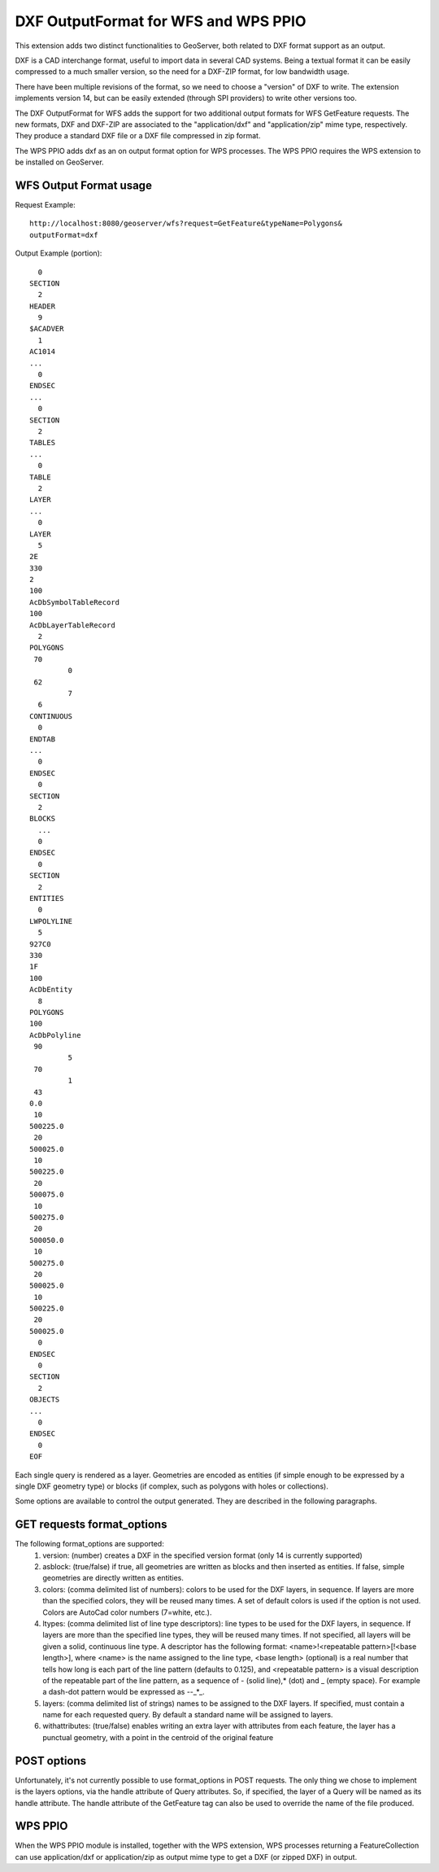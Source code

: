 .. _dxf:

DXF OutputFormat for WFS and WPS PPIO
=====================================
This extension adds two distinct functionalities to GeoServer, both related to DXF format
support as an output.

DXF is a CAD interchange format, useful to import data in several CAD systems.
Being a textual format it can be easily compressed to a much smaller version, so
the need for a DXF-ZIP format, for low bandwidth usage.

There have been multiple revisions of the format, so we need to choose a "version"
of DXF to write. The extension implements version 14, but can be easily extended
(through SPI providers) to write other versions too.

The DXF OutputFormat for WFS adds the support for two additional output formats for 
WFS GetFeature requests. The new formats, DXF and DXF-ZIP are associated to the 
"application/dxf" and "application/zip" mime type, respectively.
They produce a standard DXF file or a DXF file compressed in zip format.

The WPS PPIO adds dxf as an on output format option for WPS processes.
The WPS PPIO requires the WPS extension to be installed on GeoServer.

WFS Output Format usage
---------------------------

Request Example::

	http://localhost:8080/geoserver/wfs?request=GetFeature&typeName=Polygons&
	outputFormat=dxf
 
 
Output Example (portion)::

	  0
	SECTION
	  2
	HEADER
	  9
	$ACADVER
	  1
	AC1014
	...
	  0
	ENDSEC
	...
	  0
	SECTION
	  2
	TABLES
	...  
	  0
	TABLE
	  2
	LAYER
	...
	  0
	LAYER
	  5
	2E
	330
	2
	100
	AcDbSymbolTableRecord
	100
	AcDbLayerTableRecord
	  2
	POLYGONS
	 70
		 0
	 62
		 7
	  6
	CONTINUOUS
	  0
	ENDTAB
	...
	  0
	ENDSEC
	  0
	SECTION
	  2
	BLOCKS
	  ...
	  0
	ENDSEC
	  0
	SECTION
	  2
	ENTITIES
	  0
	LWPOLYLINE
	  5
	927C0
	330
	1F
	100
	AcDbEntity
	  8
	POLYGONS
	100
	AcDbPolyline
	 90
		 5
	 70
		 1
	 43
	0.0
	 10
	500225.0
	 20
	500025.0
	 10
	500225.0
	 20
	500075.0
	 10
	500275.0
	 20
	500050.0
	 10
	500275.0
	 20
	500025.0
	 10
	500225.0
	 20
	500025.0
	  0
	ENDSEC
	  0
	SECTION
	  2
	OBJECTS
	...
	  0
	ENDSEC
	  0
	EOF


Each single query is rendered as a layer. Geometries are encoded as
entities (if simple enough to be expressed by a single DXF geometry
type) or blocks (if complex, such as polygons with holes or collections).

Some options are available to control the output generated. They are 
described in the following paragraphs.

GET requests format_options
---------------------------
The following format_options are supported:
 #. version: (number) creates a DXF in the specified version format (only 14 is currently supported)
 #. asblock: (true/false) if true, all geometries are written as blocks and then inserted as entities. If false, simple geometries are directly written as entities.
 #. colors: (comma delimited list of numbers): colors to be used for the DXF layers, in sequence. If layers are more than the specified colors, they will be reused many times. A set of default colors is used if the option is not used. Colors are AutoCad color numbers (7=white, etc.).
 #. ltypes: (comma delimited list of line type descriptors): line types to be used for the DXF layers, in sequence. If layers are more than the specified line types, they will be reused many times. If not specified, all layers will be given a solid, continuous line type. A descriptor has the following format: <name>!<repeatable pattern>[!<base length>], where <name> is the name assigned to the line type, <base length> (optional) is a real number that tells how long is each part of the line pattern (defaults to 0.125), and <repeatable pattern> is a visual description of the repeatable part of the line pattern, as a sequence of - (solid line),* (dot) and _ (empty space). For example a dash-dot pattern would be expressed as --_*_.
 #. layers: (comma delimited list of strings) names to be assigned to the DXF layers. If specified, must contain a name for each requested query. By default a standard name will be assigned to layers.
 #. withattributes: (true/false) enables writing an extra layer with attributes from each feature, the layer has a punctual geometry, with a point in the centroid of the original feature

POST options
---------------------------
Unfortunately, it's not currently possible to use format_options in POST
requests. The only thing we chose to implement is the layers options, via
the handle attribute of Query attributes. So, if specified, the layer
of a Query will be named as its handle attribute.
The handle attribute of the GetFeature tag can also be used to override
the name of the file produced.

WPS PPIO
---------------------------
When the WPS PPIO module is installed, together with the WPS extension, WPS processes
returning a FeatureCollection can use application/dxf or application/zip as output
mime type to get a DXF (or zipped DXF) in output.
